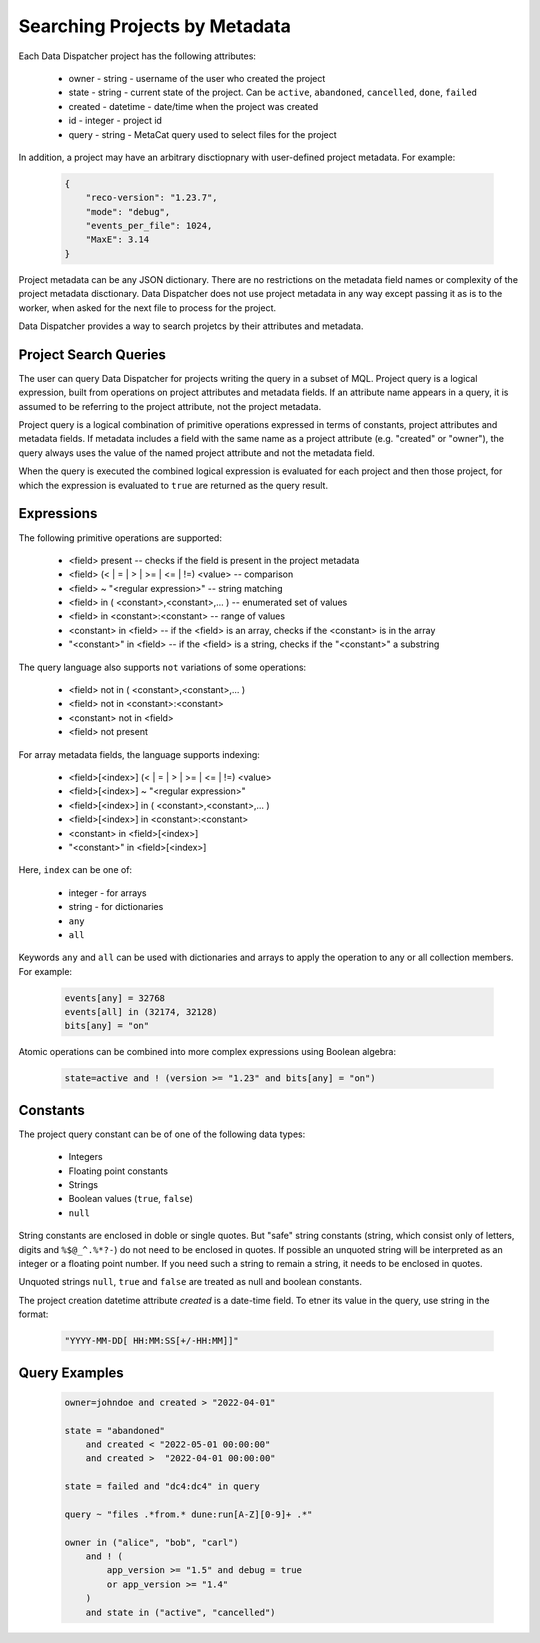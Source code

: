 .. _SearchQL:

Searching Projects by Metadata
==============================

Each Data Dispatcher project has the following attributes:

    * owner - string - username of the user who created the project
    * state - string - current state of the project. Can be ``active``, ``abandoned``, ``cancelled``, ``done``, ``failed``
    * created - datetime - date/time when the project was created
    * id - integer - project id
    * query - string - MetaCat query used to select files for the project

In addition, a project may have an arbitrary disctiopnary with user-defined project metadata. For example:

   .. code-block::
   
       {
           "reco-version": "1.23.7",
           "mode": "debug",
           "events_per_file": 1024,
           "MaxE": 3.14
       }

Project metadata can be any JSON dictionary. There are no restrictions on the metadata field names or complexity of the project metadata disctionary.
Data Dispatcher does not use project metadata in any way except passing it as is to the worker, when asked for the next file to process
for the project.

Data Dispatcher provides a way to search projetcs by their attributes and metadata.

Project Search Queries
----------------------

The user can query Data Dispatcher for projects writing the query in a subset of MQL. Project query is a logical expression,
built from operations on project attributes and metadata fields. If an attribute name appears in a query, it is assumed to
be referring to the project attribute, not the project metadata.

Project query is a logical combination of primitive operations expressed in terms of constants, project attributes and metadata fields.
If metadata includes a field with the same name as a project attribute (e.g. "created" or "owner"), the query always uses the
value of the named project attribute and not the metadata field.

When the query is executed the combined logical expression is evaluated for each project and then those project, for which the
expression is evaluated to ``true`` are returned as the query result.

Expressions
-----------

The following primitive operations are supported:

    * <field> present                                           -- checks if the field is present in the project metadata
    * <field> (< | = | > | >= | <= | !=) <value>                -- comparison
    * <field> ~ "<regular expression>"                          -- string matching
    * <field> in ( <constant>,<constant>,... )                  -- enumerated set of values 
    * <field> in <constant>:<constant>                          -- range of values
    * <constant> in <field>                                     -- if the <field> is an array, checks if the <constant> is in the array
    * "<constant>" in <field>                                   -- if the <field> is a string, checks if the "<constant>" a substring
    
The query language also supports ``not`` variations of some operations:

    * <field> not in ( <constant>,<constant>,... )
    * <field> not in <constant>:<constant>
    * <constant> not in <field>
    * <field> not present                                      

For array metadata fields, the language supports indexing:

    * <field>[<index>] (< | = | > | >= | <= | !=) <value>              
    * <field>[<index>] ~ "<regular expression>"                     
    * <field>[<index>] in ( <constant>,<constant>,... )             
    * <field>[<index>] in <constant>:<constant>                   
    * <constant> in <field>[<index>]                              
    * "<constant>" in <field>[<index>]                            
    
Here, ``index`` can be one of:
    
    * integer - for arrays
    * string - for dictionaries
    * ``any``
    * ``all``
    
Keywords ``any`` and ``all`` can be used with dictionaries and arrays to apply the operation to any or all collection members. For example:

    .. code-block::

        events[any] = 32768
        events[all] in (32174, 32128)
        bits[any] = "on"
    
Atomic operations can be combined into more complex expressions using Boolean algebra:

    .. code-block::
    
        state=active and ! (version >= "1.23" and bits[any] = "on")

Constants
---------
The project query constant can be of one of the following data types:

    * Integers
    * Floating point constants
    * Strings
    * Boolean values (``true``, ``false``)
    * ``null``

String constants are enclosed in doble or single quotes. But "safe" string constants 
(string, which consist only of letters, digits and ``%$@_^.%*?-``) do not need to be enclosed in quotes.
If possible an unquoted string will be interpreted as an integer or a floating point number.
If you need such a string to remain a string, it needs to be enclosed in quotes.

Unquoted strings ``null``, ``true`` and ``false`` are treated as null and boolean constants.

The project creation datetime attribute `created` is a date-time field. To etner its value in the query, use string in the format:

    .. code-block::
    
        "YYYY-MM-DD[ HH:MM:SS[+/-HH:MM]]"

Query Examples
--------------

    .. code-block::

        owner=johndoe and created > "2022-04-01"
    
        state = "abandoned" 
            and created < "2022-05-01 00:00:00" 
            and created >  "2022-04-01 00:00:00"

        state = failed and "dc4:dc4" in query

        query ~ "files .*from.* dune:run[A-Z][0-9]+ .*"
        
        owner in ("alice", "bob", "carl")
            and ! (
                app_version >= "1.5" and debug = true
                or app_version >= "1.4"
            )
            and state in ("active", "cancelled")



